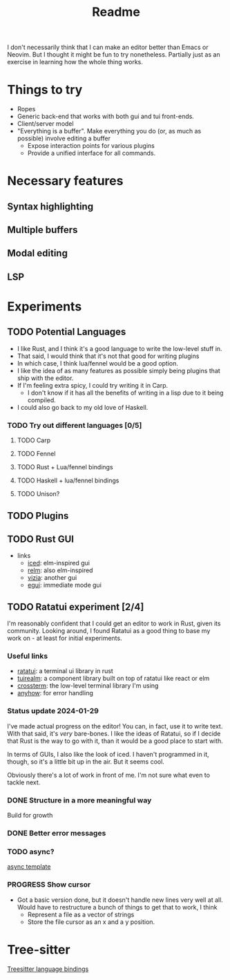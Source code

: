 #+title: Readme

I don't necessarily think that I can make an editor better than Emacs or Neovim. But I thought it might be fun to try nonetheless. Partially just as an exercise in learning how the whole thing works.

* Things to try
- Ropes
- Generic back-end that works with both gui and tui front-ends.
- Client/server model
- "Everything is a buffer". Make everything you do (or, as much as possible) involve editing a buffer
  - Expose interaction points for various plugins
  - Provide a unified interface for all commands.
* Necessary features
** Syntax highlighting
** Multiple buffers
** Modal editing
** LSP
* Experiments
** TODO Potential Languages
- I like Rust, and I think it's a good language to write the low-level stuff in.
- That said, I would think that it's not that good for writing plugins
- In which case, I think lua/fennel would be a good option.
- I like the idea of as many features as possible simply being plugins that ship with the editor.
- If I'm feeling extra spicy, I could try writing it in Carp.
  - I don't know if it has all the benefits of writing in a lisp due to it being compiled.
- I could also go back to my old love of Haskell.
*** TODO Try out different languages [0/5]
**** TODO Carp
**** TODO Fennel
**** TODO Rust + Lua/fennel bindings
**** TODO Haskell + lua/fennel bindings
**** TODO Unison?
** TODO Plugins
** TODO Rust GUI
- links
  - [[https://github.com/iced-rs/iced][iced]]: elm-inspired gui
  - [[https://github.com/antoyo/relm][relm]]: also elm-inspired
  - [[https://github.com/vizia/vizia][vizia]]: another gui
  - [[https://github.com/emilk/egui#integrations][egui]]: immediate mode gui
** TODO Ratatui experiment [2/4]
I'm reasonably confident that I could get an editor to work in Rust, given its community. Looking around, I found Ratatui as a good thing to base my work on - at least for initial experiments.
*** Useful links
- [[https://crates.io/crates/ratatui][ratatui]]: a terminal ui library in rust
- [[https://crates.io/crates/tuirealm][tuirealm]]: a component library built on top of ratatui like react or elm
- [[https://crates.io/crates/crossterm][crossterm]]: the low-level terminal library I'm using
- [[https://crates.io/crates/anyhow][anyhow]]: for error handling
*** Status update 2024-01-29
I've made actual progress on the editor! You can, in fact, use it to write text. With that said, it's /very/ bare-bones. I like the ideas of Ratatui, so if I decide that Rust is the way to go with it, than it would be a good place to start with.

In terms of GUIs, I also like the look of iced. I haven't programmed in it, though, so it's a little bit up in the air. But it seems cool.

Obviously there's a lot of work in front of me. I'm not sure what even to tackle next.
*** DONE Structure in a more meaningful way
Build for growth
*** DONE Better error messages
*** TODO async?
[[https://github.com/ratatui-org/templates/blob/main/component/ratatui-counter/README.md][async template]]
*** PROGRESS Show cursor
- Got a basic version done, but it doesn't handle new lines very well at all. Would have to restructure a bunch of things to get that to work, I think
  - Represent a file as a vector of strings
  - Store the file cursor as an x and a y position.
* Tree-sitter
[[https://tree-sitter.github.io/tree-sitter/][Treesitter language bindings]]
